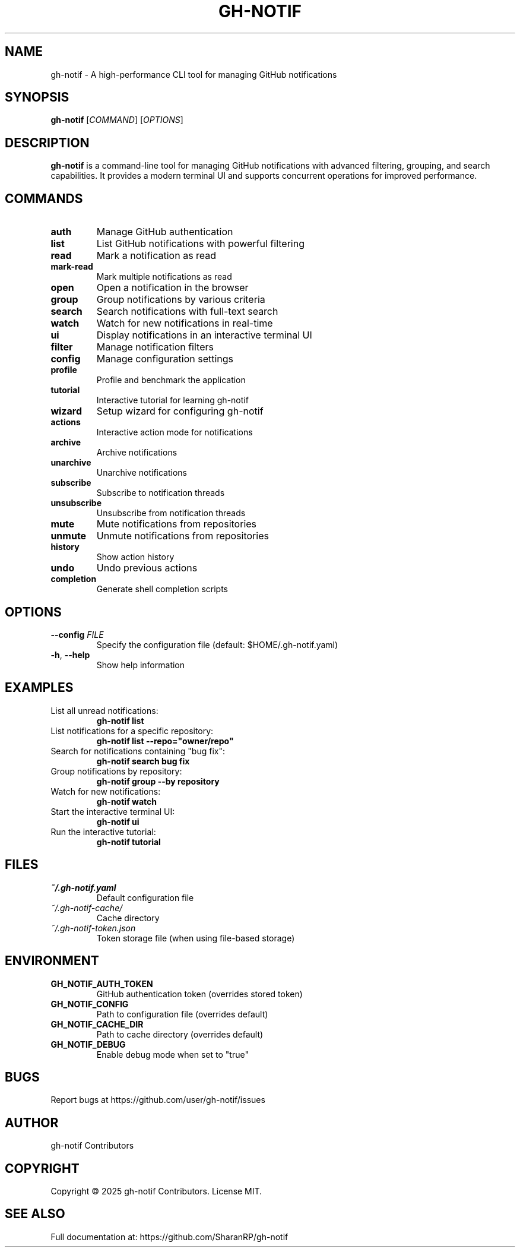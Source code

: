 .TH GH-NOTIF 1 "May 2025" "gh-notif" "User Commands"
.SH NAME
gh-notif \- A high-performance CLI tool for managing GitHub notifications
.SH SYNOPSIS
.B gh-notif
[\fICOMMAND\fR] [\fIOPTIONS\fR]
.SH DESCRIPTION
.B gh-notif
is a command-line tool for managing GitHub notifications with advanced filtering, grouping, and search capabilities. It provides a modern terminal UI and supports concurrent operations for improved performance.
.SH COMMANDS
.TP
.BR auth
Manage GitHub authentication
.TP
.BR list
List GitHub notifications with powerful filtering
.TP
.BR read
Mark a notification as read
.TP
.BR mark-read
Mark multiple notifications as read
.TP
.BR open
Open a notification in the browser
.TP
.BR group
Group notifications by various criteria
.TP
.BR search
Search notifications with full-text search
.TP
.BR watch
Watch for new notifications in real-time
.TP
.BR ui
Display notifications in an interactive terminal UI
.TP
.BR filter
Manage notification filters
.TP
.BR config
Manage configuration settings
.TP
.BR profile
Profile and benchmark the application
.TP
.BR tutorial
Interactive tutorial for learning gh-notif
.TP
.BR wizard
Setup wizard for configuring gh-notif
.TP
.BR actions
Interactive action mode for notifications
.TP
.BR archive
Archive notifications
.TP
.BR unarchive
Unarchive notifications
.TP
.BR subscribe
Subscribe to notification threads
.TP
.BR unsubscribe
Unsubscribe from notification threads
.TP
.BR mute
Mute notifications from repositories
.TP
.BR unmute
Unmute notifications from repositories
.TP
.BR history
Show action history
.TP
.BR undo
Undo previous actions
.TP
.BR completion
Generate shell completion scripts
.SH OPTIONS
.TP
.BR \-\-config " " \fIFILE\fR
Specify the configuration file (default: $HOME/.gh-notif.yaml)
.TP
.BR \-h ", " \-\-help
Show help information
.SH EXAMPLES
.TP
List all unread notifications:
.B gh-notif list
.TP
List notifications for a specific repository:
.B gh-notif list --repo="owner/repo"
.TP
Search for notifications containing "bug fix":
.B gh-notif search "bug fix"
.TP
Group notifications by repository:
.B gh-notif group --by repository
.TP
Watch for new notifications:
.B gh-notif watch
.TP
Start the interactive terminal UI:
.B gh-notif ui
.TP
Run the interactive tutorial:
.B gh-notif tutorial
.SH FILES
.TP
.I ~/.gh-notif.yaml
Default configuration file
.TP
.I ~/.gh-notif-cache/
Cache directory
.TP
.I ~/.gh-notif-token.json
Token storage file (when using file-based storage)
.SH ENVIRONMENT
.TP
.B GH_NOTIF_AUTH_TOKEN
GitHub authentication token (overrides stored token)
.TP
.B GH_NOTIF_CONFIG
Path to configuration file (overrides default)
.TP
.B GH_NOTIF_CACHE_DIR
Path to cache directory (overrides default)
.TP
.B GH_NOTIF_DEBUG
Enable debug mode when set to "true"
.SH BUGS
Report bugs at https://github.com/user/gh-notif/issues
.SH AUTHOR
gh-notif Contributors
.SH COPYRIGHT
Copyright © 2025 gh-notif Contributors. License MIT.
.SH SEE ALSO
Full documentation at: https://github.com/SharanRP/gh-notif
